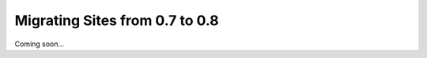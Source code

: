 .. _MigratingSitesFrom0.7to0.8-section:

Migrating Sites from 0.7 to 0.8
===============================

Coming soon...
